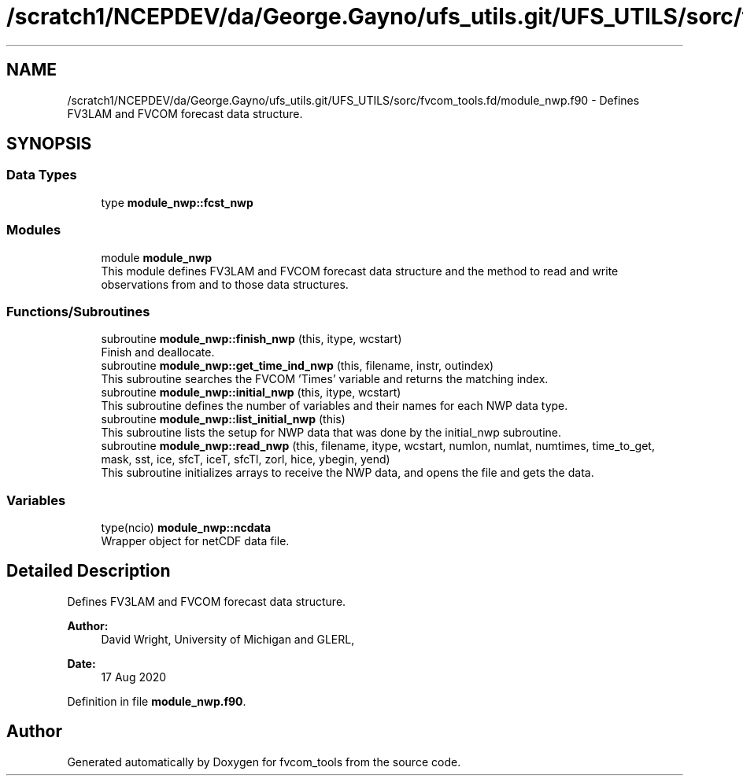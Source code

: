 .TH "/scratch1/NCEPDEV/da/George.Gayno/ufs_utils.git/UFS_UTILS/sorc/fvcom_tools.fd/module_nwp.f90" 3 "Wed Apr 17 2024" "Version 1.13.0" "fvcom_tools" \" -*- nroff -*-
.ad l
.nh
.SH NAME
/scratch1/NCEPDEV/da/George.Gayno/ufs_utils.git/UFS_UTILS/sorc/fvcom_tools.fd/module_nwp.f90 \- Defines FV3LAM and FVCOM forecast data structure\&.  

.SH SYNOPSIS
.br
.PP
.SS "Data Types"

.in +1c
.ti -1c
.RI "type \fBmodule_nwp::fcst_nwp\fP"
.br
.in -1c
.SS "Modules"

.in +1c
.ti -1c
.RI "module \fBmodule_nwp\fP"
.br
.RI "This module defines FV3LAM and FVCOM forecast data structure and the method to read and write observations from and to those data structures\&. "
.in -1c
.SS "Functions/Subroutines"

.in +1c
.ti -1c
.RI "subroutine \fBmodule_nwp::finish_nwp\fP (this, itype, wcstart)"
.br
.RI "Finish and deallocate\&. "
.ti -1c
.RI "subroutine \fBmodule_nwp::get_time_ind_nwp\fP (this, filename, instr, outindex)"
.br
.RI "This subroutine searches the FVCOM 'Times' variable and returns the matching index\&. "
.ti -1c
.RI "subroutine \fBmodule_nwp::initial_nwp\fP (this, itype, wcstart)"
.br
.RI "This subroutine defines the number of variables and their names for each NWP data type\&. "
.ti -1c
.RI "subroutine \fBmodule_nwp::list_initial_nwp\fP (this)"
.br
.RI "This subroutine lists the setup for NWP data that was done by the initial_nwp subroutine\&. "
.ti -1c
.RI "subroutine \fBmodule_nwp::read_nwp\fP (this, filename, itype, wcstart, numlon, numlat, numtimes, time_to_get, mask, sst, ice, sfcT, iceT, sfcTl, zorl, hice, ybegin, yend)"
.br
.RI "This subroutine initializes arrays to receive the NWP data, and opens the file and gets the data\&. "
.in -1c
.SS "Variables"

.in +1c
.ti -1c
.RI "type(ncio) \fBmodule_nwp::ncdata\fP"
.br
.RI "Wrapper object for netCDF data file\&. "
.in -1c
.SH "Detailed Description"
.PP 
Defines FV3LAM and FVCOM forecast data structure\&. 


.PP
\fBAuthor:\fP
.RS 4
David Wright, University of Michigan and GLERL, 
.RE
.PP
\fBDate:\fP
.RS 4
17 Aug 2020 
.RE
.PP

.PP
Definition in file \fBmodule_nwp\&.f90\fP\&.
.SH "Author"
.PP 
Generated automatically by Doxygen for fvcom_tools from the source code\&.
